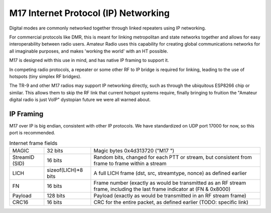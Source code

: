 M17 Internet Protocol (IP) Networking
=====================================

Digital modes are commonly networked together through linked repeaters using IP networking.

For commercial protocols like DMR, this is meant for linking metropolitan
and state networks together and allows for easy interoperability between
radio users.
Amateur Radio uses this capability for creating global communications
networks for all imaginable purposes, and makes 'working the world' with
an HT possible.

M17 is designed with this use in mind, and has native IP framing to support it.

In competing radio protocols, a repeater or some other RF to IP bridge
is required for linking, leading to the use of hotspots (tiny simplex
RF bridges).

The TR-9 and other M17 radios may support IP networking directly, such
as through the ubiquitous ESP8266 chip or similar. This allows them to
skip the RF link that current hotspot systems require, finally bringing
to fruition the "Amateur digital radio is just VoIP" dystopian future
we were all warned about.


IP Framing
----------

M17 over IP is big endian, consistent with other IP protocols.
We have standardized on UDP port 17000 for now, so this port is recommended.

.. list-table:: Internet frame fields

   * - MAGIC
     - 32 bits
     - Magic bytes 0x4d313720 ("M17 ")
   * - StreamID (SID)
     - 16 bits
     - Random bits, changed for each PTT or stream, but consistent from frame to frame within a stream
   * - LICH
     - sizeof(LICH)*8 bits
     - A full LICH frame (dst, src, streamtype, nonce) as defined earlier
   * - FN
     - 16 bits
     - Frame number (exactly as would be transmitted as an RF stream frame, including the last frame indicator at (FN & 0x8000)
   * - Payload
     - 128 bits
     - Payload (exactly as would be transmitted in an RF stream frame)
   * - CRC16
     - 16 bits
     - CRC for the entire packet, as defined earlier (TODO: specific link)

.. 
   TODO:
   RF->IP, IP->RF bridging reassembly
   UDP NAT punching
